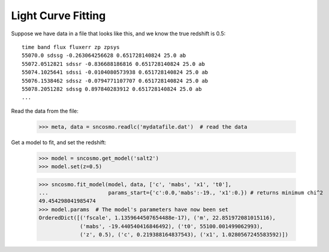 *******************
Light Curve Fitting
*******************

Suppose we have data in a file that looks like this, and we know the true
redshift is 0.5::
 
    time band flux fluxerr zp zpsys
    55070.0 sdssg -0.263064256628 0.651728140824 25.0 ab
    55072.0512821 sdssr -0.836688186816 0.651728140824 25.0 ab
    55074.1025641 sdssi -0.0104080573938 0.651728140824 25.0 ab
    55076.1538462 sdssz -0.0794771107707 0.651728140824 25.0 ab
    55078.2051282 sdssg 0.897840283912 0.651728140824 25.0 ab
    ...

Read the data from the file:

    >>> meta, data = sncosmo.readlc('mydatafile.dat')  # read the data

Get a model to fit, and set the redshift:

    >>> model = sncosmo.get_model('salt2')
    >>> model.set(z=0.5)


    >>> sncosmo.fit_model(model, data, ['c', 'mabs', 'x1', 't0'],
    ...                   params_start={'c':0.0,'mabs':-19., 'x1':0.}) # returns minimum chi^2
    49.454298041985474
    >>> model.params  # The model's parameters have now been set
    OrderedDict([('fscale', 1.1359644507654488e-17), ('m', 22.851972081015116),
                 ('mabs', -19.440540416846492), ('t0', 55100.001499062993),
                 ('z', 0.5), ('c', 0.219388164837543), ('x1', 1.0280567245583592)])
